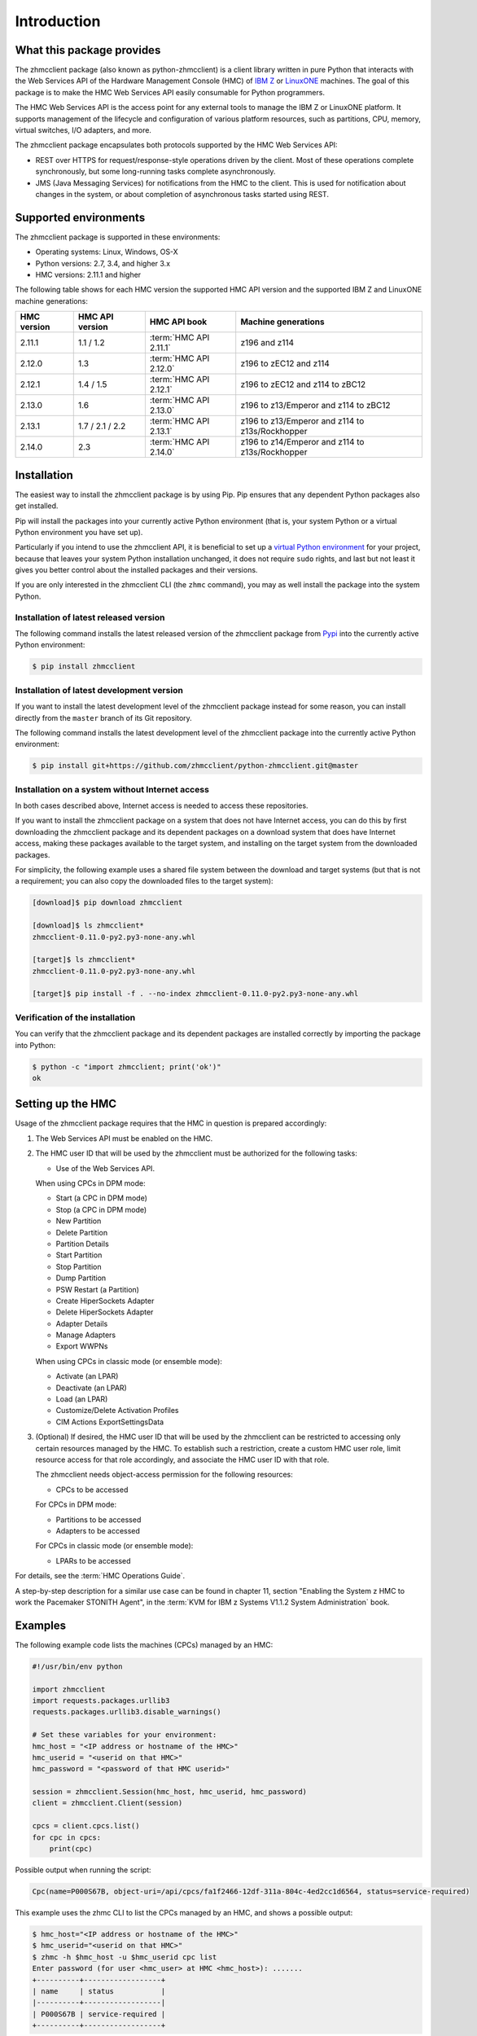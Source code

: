 .. Copyright 2016-2017 IBM Corp. All Rights Reserved.
..
.. Licensed under the Apache License, Version 2.0 (the "License");
.. you may not use this file except in compliance with the License.
.. You may obtain a copy of the License at
..
..    http://www.apache.org/licenses/LICENSE-2.0
..
.. Unless required by applicable law or agreed to in writing, software
.. distributed under the License is distributed on an "AS IS" BASIS,
.. WITHOUT WARRANTIES OR CONDITIONS OF ANY KIND, either express or implied.
.. See the License for the specific language governing permissions and
.. limitations under the License.
..

.. _`Introduction`:

Introduction
============


.. _`What this package provides`:

What this package provides
--------------------------

The zhmcclient package (also known as python-zhmcclient) is a client library
written in pure Python that interacts with the Web Services API of the Hardware
Management Console (HMC) of `IBM Z`_ or `LinuxONE`_ machines. The goal of
this package is to make the HMC Web Services API easily consumable for Python
programmers.

.. _IBM Z: http://www.ibm.com/systems/z/
.. _LinuxONE: http://www.ibm.com/systems/linuxone/

The HMC Web Services API is the access point for any external tools to
manage the IBM Z or LinuxONE platform. It supports management of the
lifecycle and configuration of various platform resources, such as partitions,
CPU, memory, virtual switches, I/O adapters, and more.

The zhmcclient package encapsulates both protocols supported by the HMC Web
Services API:

* REST over HTTPS for request/response-style operations driven by the client.
  Most of these operations complete synchronously, but some long-running tasks
  complete asynchronously.

* JMS (Java Messaging Services) for notifications from the HMC to the client.
  This is used for notification about changes in the system, or about
  completion of asynchronous tasks started using REST.


.. _`Supported environments`:

Supported environments
----------------------

The zhmcclient package is supported in these environments:

* Operating systems: Linux, Windows, OS-X

* Python versions: 2.7, 3.4, and higher 3.x

* HMC versions: 2.11.1 and higher

The following table shows for each HMC version the supported HMC API version
and the supported IBM Z and LinuxONE machine generations:

===========  ===============  ======================  ===============================================
HMC version  HMC API version  HMC API book            Machine generations
===========  ===============  ======================  ===============================================
2.11.1       1.1 / 1.2        :term:`HMC API 2.11.1`  z196 and z114
2.12.0       1.3              :term:`HMC API 2.12.0`  z196 to zEC12 and z114
2.12.1       1.4 / 1.5        :term:`HMC API 2.12.1`  z196 to zEC12 and z114 to zBC12
2.13.0       1.6              :term:`HMC API 2.13.0`  z196 to z13/Emperor and z114 to zBC12
2.13.1       1.7 / 2.1 / 2.2  :term:`HMC API 2.13.1`  z196 to z13/Emperor and z114 to z13s/Rockhopper
2.14.0       2.3              :term:`HMC API 2.14.0`  z196 to z14/Emperor and z114 to z13s/Rockhopper
===========  ===============  ======================  ===============================================


.. _`Installation`:

Installation
------------

.. _virtual Python environment: http://docs.python-guide.org/en/latest/dev/virtualenvs/
.. _Pypi: http://pypi.python.org/

The easiest way to install the zhmcclient package is by using Pip. Pip ensures
that any dependent Python packages also get installed.

Pip will install the packages into your currently active Python environment
(that is, your system Python or a virtual Python environment you have set up).

Particularly if you intend to use the zhmcclient API, it is beneficial to set
up a `virtual Python environment`_ for your project, because that leaves your
system Python installation unchanged, it does not require ``sudo`` rights,
and last but not least it gives you better control about the installed
packages and their versions.

If you are only interested in the zhmcclient CLI (the ``zhmc`` command), you
may as well install the package into the system Python.

Installation of latest released version
~~~~~~~~~~~~~~~~~~~~~~~~~~~~~~~~~~~~~~~

The following command installs the latest released version of the zhmcclient
package from `Pypi`_ into the currently active Python environment:

.. code-block:: text

    $ pip install zhmcclient

Installation of latest development version
~~~~~~~~~~~~~~~~~~~~~~~~~~~~~~~~~~~~~~~~~~

If you want to install the latest development level of the zhmcclient package
instead for some reason, you can install directly from the ``master`` branch
of its Git repository.

The following command installs the latest development level of the zhmcclient
package into the currently active Python environment:

.. code-block:: text

    $ pip install git+https://github.com/zhmcclient/python-zhmcclient.git@master

Installation on a system without Internet access
~~~~~~~~~~~~~~~~~~~~~~~~~~~~~~~~~~~~~~~~~~~~~~~~

In both cases described above, Internet access is needed to access these
repositories.

If you want to install the zhmcclient package on a system that does not have
Internet access, you can do this by first downloading the zhmcclient package
and its dependent packages on a download system that does have Internet access,
making these packages available to the target system, and installing on the
target system from the downloaded packages.

For simplicity, the following example uses a shared file system between the
download and target systems (but that is not a requirement; you can also copy
the downloaded files to the target system):

.. code-block:: text

    [download]$ pip download zhmcclient

    [download]$ ls zhmcclient*
    zhmcclient-0.11.0-py2.py3-none-any.whl

    [target]$ ls zhmcclient*
    zhmcclient-0.11.0-py2.py3-none-any.whl

    [target]$ pip install -f . --no-index zhmcclient-0.11.0-py2.py3-none-any.whl

Verification of the installation
~~~~~~~~~~~~~~~~~~~~~~~~~~~~~~~~

You can verify that the zhmcclient package and its dependent packages are
installed correctly by importing the package into Python:

.. code-block:: text

    $ python -c "import zhmcclient; print('ok')"
    ok


.. _`Setting up the HMC`:

Setting up the HMC
------------------

Usage of the zhmcclient package requires that the HMC in question is prepared
accordingly:

1. The Web Services API must be enabled on the HMC.

2. The HMC user ID that will be used by the zhmcclient must be authorized for
   the following tasks:

   * Use of the Web Services API.

   When using CPCs in DPM mode:

   * Start (a CPC in DPM mode)
   * Stop (a CPC in DPM mode)
   * New Partition
   * Delete Partition
   * Partition Details
   * Start Partition
   * Stop Partition
   * Dump Partition
   * PSW Restart (a Partition)
   * Create HiperSockets Adapter
   * Delete HiperSockets Adapter
   * Adapter Details
   * Manage Adapters
   * Export WWPNs

   When using CPCs in classic mode (or ensemble mode):

   * Activate (an LPAR)
   * Deactivate (an LPAR)
   * Load (an LPAR)
   * Customize/Delete Activation Profiles
   * CIM Actions ExportSettingsData

3. (Optional) If desired, the HMC user ID that will be used by the zhmcclient
   can be restricted to accessing only certain resources managed by the HMC.
   To establish such a restriction, create a custom HMC user role, limit
   resource access for that role accordingly, and associate the HMC user ID
   with that role.

   The zhmcclient needs object-access permission for the following resources:

   * CPCs to be accessed

   For CPCs in DPM mode:

   * Partitions to be accessed
   * Adapters to be accessed

   For CPCs in classic mode (or ensemble mode):

   * LPARs to be accessed

For details, see the :term:`HMC Operations Guide`.

A step-by-step description for a similar use case can be found in chapter 11,
section "Enabling the System z HMC to work the Pacemaker STONITH Agent", in the
:term:`KVM for IBM z Systems V1.1.2 System Administration` book.


.. _`Examples`:

Examples
--------

The following example code lists the machines (CPCs) managed by an HMC:

.. code-block:: python

    #!/usr/bin/env python

    import zhmcclient
    import requests.packages.urllib3
    requests.packages.urllib3.disable_warnings()

    # Set these variables for your environment:
    hmc_host = "<IP address or hostname of the HMC>"
    hmc_userid = "<userid on that HMC>"
    hmc_password = "<password of that HMC userid>"

    session = zhmcclient.Session(hmc_host, hmc_userid, hmc_password)
    client = zhmcclient.Client(session)

    cpcs = client.cpcs.list()
    for cpc in cpcs:
        print(cpc)

Possible output when running the script:

.. code-block:: text

    Cpc(name=P000S67B, object-uri=/api/cpcs/fa1f2466-12df-311a-804c-4ed2cc1d6564, status=service-required)

This example uses the zhmc CLI to list the CPCs managed by an HMC, and shows
a possible output:

.. code-block:: text

    $ hmc_host="<IP address or hostname of the HMC>"
    $ hmc_userid="<userid on that HMC>"
    $ zhmc -h $hmc_host -u $hmc_userid cpc list
    Enter password (for user <hmc_user> at HMC <hmc_host>): .......
    +----------+------------------+
    | name     | status           |
    |----------+------------------|
    | P000S67B | service-required |
    +----------+------------------+

For more example code, see the Python scripts in the `examples directory`_ of
the Git repository, or the :ref:`Tutorial` section of this documentation.

.. _examples directory: https://github.com/zhmcclient/python-zhmcclient/tree/master/examples


.. _`Versioning`:

Versioning
----------

This documentation applies to version |release| of the zhmcclient package. You
can also see that version in the top left corner of this page.

The zhmcclient package uses the rules of `Semantic Versioning 2.0.0`_ for its
version.

.. _Semantic Versioning 2.0.0: http://semver.org/spec/v2.0.0.html

The package version can be accessed by programs using the
``zhmcclient.__version__`` variable [#]_:

.. autodata:: zhmcclient._version.__version__

This documentation may have been built from a development level of the
package. You can recognize a development version of this package by the
presence of a ".devD" suffix in the version string. Development versions are
pre-versions of the next assumed version that is not yet released. For example,
version 0.1.2.dev25 is development pre-version #25 of the next version to be
released after 0.1.1. Version 1.1.2 is an `assumed` next version, because the
`actually released` next version might be 0.2.0 or even 1.0.0.

.. [#] For tooling reasons, that variable is shown as
   ``zhmcclient._version.__version__`` in this documentation, but it should be
   accessed as ``zhmcclient.__version__``.


.. _`Compatibility`:

Compatibility
-------------

In this package, compatibility is always seen from the perspective of the user
of the package. Thus, a backwards compatible new version of this package means
that the user can safely upgrade to that new version without encountering
compatibility issues.

This package uses the rules of `Semantic Versioning 2.0.0`_ for compatibility
between package versions, and for :ref:`deprecations <Deprecations>`.

The public API of this package that is subject to the semantic versioning
rules (and specificically to its compatibility rules) is the API described in
this documentation.

Violations of these compatibility rules are described in section
:ref:`Change log`.


.. _`Deprecations`:

Deprecations
------------

Deprecated functionality is marked accordingly in this documentation and in the
:ref:`Change log`, and is made visible at runtime by issuing Python warnings of
type :exc:`~py:exceptions.DeprecationWarning` (see :mod:`py:warnings` for
details).

Since Python 2.7, :exc:`~py:exceptions.DeprecationWarning` warnings are
suppressed by default. They can be shown for example in any of these ways:

* by specifying the Python command line option:

  ``-W default``

* by invoking Python with the environment variable:

  ``PYTHONWARNINGS=default``

* by issuing in your Python program:

  .. code-block:: python

      warnings.filterwarnings(action='default', category=DeprecationWarning)

It is recommended that users of this package run their test code with
:exc:`~py:exceptions.DeprecationWarning` warnings being shown, so they become
aware of any use of deprecated functionality.

It is even possible to raise an exception instead of issuing a warning message
upon the use of deprecated functionality, by setting the action to ``'error'``
instead of ``'default'``.


.. _`Reporting issues`:

Reporting issues
----------------

If you encounter any problem with this package, or if you have questions of any
kind related to this package (even when they are not about a problem), please
open an issue in the `zhmcclient issue tracker`_.

.. _zhmcclient issue tracker: https://github.com/zhmcclient/python-zhmcclient/issues


.. _`License`:

License
-------

This package is licensed under the `Apache 2.0 License`_.

.. _Apache 2.0 License: https://raw.githubusercontent.com/zhmcclient/python-zhmcclient/master/LICENSE
